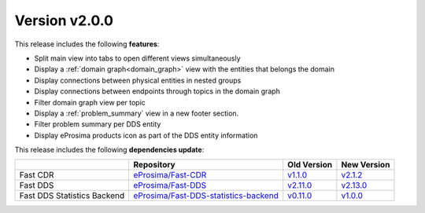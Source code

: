 Version v2.0.0
==============

This release includes the following **features**:

* Split main view into tabs to open different views simultaneously
* Display a :ref:`domain graph<domain_graph>` view with the entities that belongs the domain
* Display connections between physical entities in nested groups
* Display connections between endpoints through topics in the domain graph
* Filter domain graph view per topic
* Display a :ref:`problem_summary` view in a new footer section.
* Filter problem summary per DDS entity
* Display eProsima products icon as part of the DDS entity information

This release includes the following **dependencies update**:

.. _version_v2.0.0:
.. list-table::
    :header-rows: 1

    *   -
        - Repository
        - Old Version
        - New Version
    *   - Fast CDR
        - `eProsima/Fast-CDR <https://github.com/eProsima/Fast-CDR>`_
        - `v1.1.0 <https://github.com/eProsima/Fast-CDR/releases/tag/v1.1.0>`__
        - `v2.1.2 <https://github.com/eProsima/Fast-CDR/releases/tag/v2.1.2>`__
    *   - Fast DDS
        - `eProsima/Fast-DDS <https://github.com/eProsima/Fast-DDS>`_
        - `v2.11.0 <https://github.com/eProsima/Fast-DDS/releases/tag/v2.11.0>`__
        - `v2.13.0 <https://github.com/eProsima/Fast-DDS/releases/tag/v2.13.0>`__
    *   - Fast DDS Statistics Backend
        - `eProsima/Fast-DDS-statistics-backend <https://github.com/eProsima/Fast-DDS-statistics-backend>`_
        - `v0.11.0 <https://github.com/eProsima/Fast-DDS-statistics-backend/releases/tag/v0.11.0>`__
        - `v1.0.0 <https://github.com/eProsima/Fast-DDS-statistics-backend/releases/tag/v1.0.0>`__
